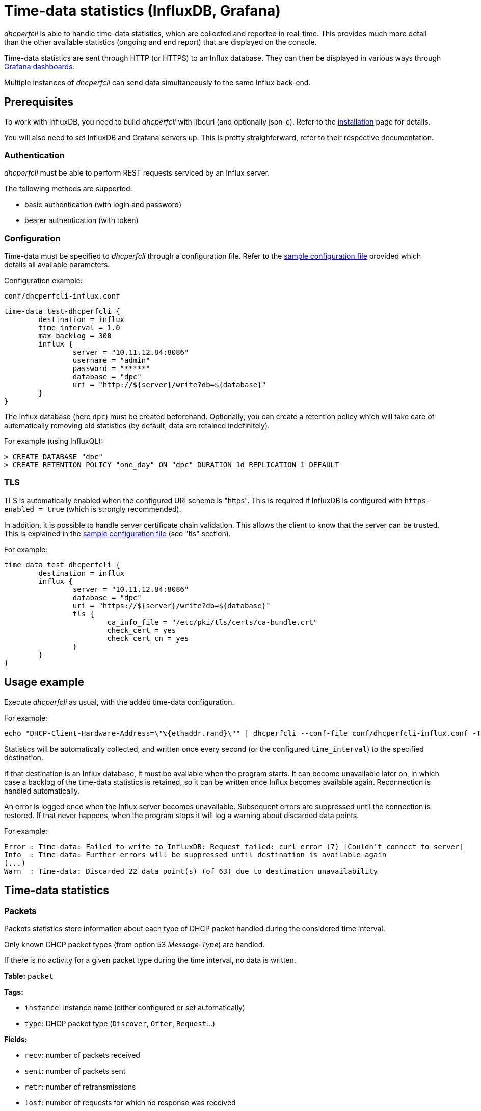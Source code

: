 = Time-data statistics (InfluxDB, Grafana)

_dhcperfcli_ is able to handle time-data statistics, which are collected and reported in real-time.
This provides much more detail than the other available statistics (ongoing and end report) that are displayed on the console.

Time-data statistics are sent through HTTP (or HTTPS) to an Influx database. They can then be displayed in various ways through xref:grafana.adoc[Grafana dashboards].

Multiple instances of _dhcperfcli_ can send data simultaneously to the same Influx back-end.



== Prerequisites

To work with InfluxDB, you need to build _dhcperfcli_ with libcurl (and optionally json-c).
Refer to the xref:../INSTALL.md[installation] page for details.

You will also need to set InfluxDB and Grafana servers up. This is pretty straighforward, refer to their respective documentation.


=== Authentication

_dhcperfcli_ must be able to perform REST requests serviced by an Influx server.

The following methods are supported:

* basic authentication (with login and password)
* bearer authentication (with token)


=== Configuration

Time-data must be specified to _dhcperfcli_ through a configuration file.
Refer to the xref:../conf/dhcperfcli.time-data.conf[sample configuration file] provided which details all available parameters.

Configuration example:

`conf/dhcperfcli-influx.conf`
----
time-data test-dhcperfcli {
	destination = influx
	time_interval = 1.0
	max_backlog = 300
	influx {
		server = "10.11.12.84:8086"
		username = "admin"
		password = "*****"
		database = "dpc"
		uri = "http://${server}/write?db=${database}"
	}
}
----

The Influx database (here `dpc`) must be created beforehand.
Optionally, you can create a retention policy which will take care of automatically removing old statistics (by default, data are retained indefinitely).

For example (using InfluxQL):
----
> CREATE DATABASE "dpc"
> CREATE RETENTION POLICY "one_day" ON "dpc" DURATION 1d REPLICATION 1 DEFAULT
----


=== TLS

TLS is automatically enabled when the configured URI scheme is "https". This is required if InfluxDB is configured with `https-enabled = true` (which is strongly recommended).

In addition, it is possible to handle server certificate chain validation. This allows the client to know that the server can be trusted. This is explained in the xref:../conf/dhcperfcli.time-data.conf[sample configuration file] (see "tls" section).

For example:
----
time-data test-dhcperfcli {
	destination = influx
	influx {
		server = "10.11.12.84:8086"
		database = "dpc"
		uri = "https://${server}/write?db=${database}"
		tls {
			ca_info_file = "/etc/pki/tls/certs/ca-bundle.crt"
			check_cert = yes
			check_cert_cn = yes
		}
	}
}
----


== Usage example

Execute _dhcperfcli_ as usual, with the added time-data configuration.

For example:
----
echo "DHCP-Client-Hardware-Address=\"%{ethaddr.rand}\"" | dhcperfcli --conf-file conf/dhcperfcli-influx.conf -T -L 60 -p 32 -r 1000 -g 10.11.12.1 10.11.12.42 discover
----

Statistics will be automatically collected, and written once every second (or the configured `time_interval`) to the specified destination.

If that destination is an Influx database, it must be available when the program starts. It can become unavailable later on, in which case a backlog of the time-data statistics is retained, so it can be written once Influx becomes available again. Reconnection is handled automatically.

An error is logged once when the Influx server becomes unavailable. Subsequent errors are suppressed until the connection is restored.
If that never happens, when the program stops it will log a warning about discarded data points.

For example:
----
Error : Time-data: Failed to write to InfluxDB: Request failed: curl error (7) [Couldn't connect to server]
Info  : Time-data: Further errors will be suppressed until destination is available again
(...)
Warn  : Time-data: Discarded 22 data point(s) (of 63) due to destination unavailability
----


== Time-data statistics

=== Packets

Packets statistics store information about each type of DHCP packet handled during the considered time interval.

Only known DHCP packet types (from option 53 _Message-Type_) are handled.

If there is no activity for a given packet type during the time interval, no data is written.

*Table:* `packet`

*Tags:*

- `instance`: instance name (either configured or set automatically)
- `type`: DHCP packet type (`Discover`, `Offer`, `Request`...)

*Fields:*

- `recv`: number of packets received
- `sent`: number of packets sent
- `retr`: number of retransmissions
- `lost`: number of requests for which no response was received

Example:
----
packet,instance=test-dhcperfcli,type=Discover recv=0i,sent=6037i,retr=0i,lost=0i 1576664961016119000
packet,instance=test-dhcperfcli,type=Offer recv=6037i,sent=0i,retr=0i,lost=0i 1576664961016119000
----


=== Transactions

Transaction statistics store information about each type of transaction handled during the considered time interval.

A transaction is a request for which a reply was received.
It may be prefixed with the input name, if one is provided.

*Table:* `transaction`

*Tags:*

- `instance`: instance name (either configured or set automatically)
- `type`: transaction type (e.g. `Discover:Offer`)

*Fields:*

- `num`: number of such transactions
- `rtt.avg`: average response time (ms)
- `rtt.min`: min response time (ms)
- `rtt.max`: max response time (ms)

Example:
----
transaction,instance=test-dhcperfcli,type=Discover:Offer num=6158i,rtt.avg=0.152,rtt.min=0.140,rtt.max=20.938 1576664961036957000
----


=== Sessions

TODO.

